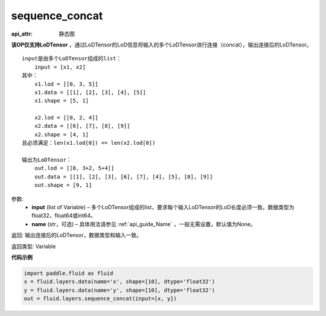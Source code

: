 .. _cn_api_fluid_layers_sequence_concat:

sequence_concat
-------------------------------


.. py:function:: paddle.fluid.layers.sequence_concat(input, name=None)

:api_attr: 静态图




**该OP仅支持LoDTensor** ，通过LoDTensor的LoD信息将输入的多个LoDTensor进行连接（concat），输出连接后的LoDTensor。

::

    input是由多个LoDTensor组成的list：
        input = [x1, x2]
    其中：
        x1.lod = [[0, 3, 5]]
        x1.data = [[1], [2], [3], [4], [5]]
        x1.shape = [5, 1]

        x2.lod = [[0, 2, 4]]
        x2.data = [[6], [7], [8], [9]]
        x2.shape = [4, 1]
    且必须满足：len(x1.lod[0]) == len(x2.lod[0])
    
    输出为LoDTensor：
        out.lod = [[0, 3+2, 5+4]]
        out.data = [[1], [2], [3], [6], [7], [4], [5], [8], [9]]
        out.shape = [9, 1]


参数:
        - **input** (list of Variable) – 多个LoDTensor组成的list，要求每个输入LoDTensor的LoD长度必须一致。数据类型为float32，float64或int64。
        - **name** (str，可选) – 具体用法请参见 :ref:`api_guide_Name` ，一般无需设置，默认值为None。

返回: 输出连接后的LoDTensor，数据类型和输入一致。

返回类型: Variable


**代码示例**

..  code-block:: python

        import paddle.fluid as fluid
        x = fluid.layers.data(name='x', shape=[10], dtype='float32')
        y = fluid.layers.data(name='y', shape=[10], dtype='float32')
        out = fluid.layers.sequence_concat(input=[x, y])










